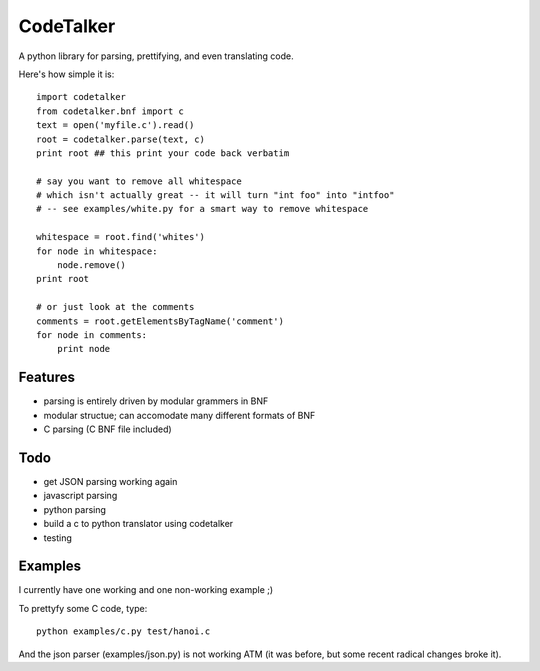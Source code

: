 CodeTalker
==========

A python library for parsing, prettifying, and even translating code.

Here's how simple it is::

    import codetalker
    from codetalker.bnf import c
    text = open('myfile.c').read()
    root = codetalker.parse(text, c)
    print root ## this print your code back verbatim

    # say you want to remove all whitespace
    # which isn't actually great -- it will turn "int foo" into "intfoo"
    # -- see examples/white.py for a smart way to remove whitespace

    whitespace = root.find('whites')
    for node in whitespace:
        node.remove()
    print root

    # or just look at the comments
    comments = root.getElementsByTagName('comment')
    for node in comments:
        print node

Features
--------

- parsing is entirely driven by modular grammers in BNF
- modular structue; can accomodate many different formats of BNF
- C parsing (C BNF file included)

Todo
----

- get JSON parsing working again
- javascript parsing
- python parsing
- build a c to python translator using codetalker
- testing

Examples
--------

I currently have one working and one non-working example ;)

To prettyfy some C code, type::

    python examples/c.py test/hanoi.c

And the json parser (examples/json.py) is not working ATM (it was before, but
some recent radical changes broke it).
